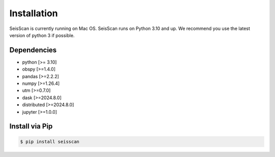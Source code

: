 ============
Installation
============

SeisScan is currently running on Mac OS. SeisScan runs on Python 3.10 and up. We recommend you use the latest version of python 3 if possible.



Dependencies
============
* python [>= 3.10]
* obspy [>=1.4.0]
* pandas [>=2.2.2]
* numpy [>=1.26.4]
* utm [>=0.7.0]
* dask [>=2024.8.0]
* distributed [>=2024.8.0]
* jupyter [>=1.0.0]

Install via Pip
===============
.. code-block:: bash

    $ pip install seisscan


.. Install via Anaconda
.. ====================
.. .. code-block:: bash

..     $ conda create -n env_seis python=3.10
..     $ conda activate env_seis
..     $ conda -c conda-forge obspy=1.4.0 pandas=2.2.2 numpy=1.26.4 utm=0.7.0 dask=2024.8.0 distributed=2024.8.0 jupyter=1.0.0
..     $ conda install -c ksr22 seisscan